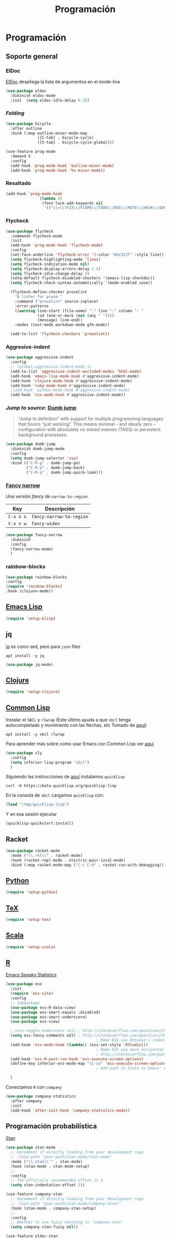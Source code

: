 #+TITLE: Programación
#+AUTHOR: Adolfo De Unánue
#+EMAIL: nanounanue@gmail.com
#+STARTUP: showeverything
#+STARTUP: nohideblocks
#+STARTUP: indent
#+PROPERTY: header-args:emacs-lisp :tangle ~/.emacs.d/elisp/setup-coding.el
#+PROPERTY:    header-args:shell  :tangle no
#+PROPERTY:    header-args        :results silent   :eval no-export   :comments org
#+OPTIONS:     num:nil toc:nil todo:nil tasks:nil tags:nil
#+OPTIONS:     skip:nil author:nil email:nil creator:nil timestamp:nil
#+INFOJS_OPT:  view:nil toc:nil ltoc:t mouse:underline buttons:0 path:http://orgmode.org/org-info.js



* Programación

** Soporte general

*** ElDoc

[[https://www.emacswiki.org/emacs/ElDoc][ElDoc]] despliega la lista de argumentos en el mode-line

#+BEGIN_SRC emacs-lisp
  (use-package eldoc
    :diminish eldoc-mode
    :init  (setq eldoc-idle-delay 0.1))
#+END_SRC

*** /Folding/

#+BEGIN_SRC emacs-lisp
(use-package bicycle
  :after outline
  :bind (:map outline-minor-mode-map
              ([C-tab] . bicycle-cycle)
              ([S-tab] . bicycle-cycle-global)))

(use-feature prog-mode
  :demand t
  :config
  (add-hook 'prog-mode-hook 'outline-minor-mode)
  (add-hook 'prog-mode-hook 'hs-minor-mode))
#+END_SRC

*** Resaltado

#+BEGIN_SRC emacs-lisp
(add-hook 'prog-mode-hook
               (lambda ()
                (font-lock-add-keywords nil
                 '(("\\<\\(FIX\\|FIXME\\|TODO\\|BUG\\|NOTE\\|HACK\\|QUESTION\\|XXX\\):" 1 font-lock-warning-face t)))))
#+END_SRC

*** Flycheck


#+BEGIN_SRC emacs-lisp
(use-package flycheck
  :commands flycheck-mode
  :init
  (add-hook 'prog-mode-hook 'flycheck-mode)
  :config
  (set-face-underline 'flycheck-error '(:color "#dc322f" :style line))
  (setq flycheck-highlighting-mode 'lines)
  (setq flycheck-indication-mode nil)
  (setq flycheck-display-errors-delay 1.5)
  (setq flycheck-idle-change-delay 3)
  (setq-default flycheck-disabled-checkers '(emacs-lisp-checkdoc))
  (setq flycheck-check-syntax-automatically '(mode-enabled save))

  (flycheck-define-checker proselint
    "A linter for prose."
    :command ("proselint" source-inplace)
    :error-patterns
    ((warning line-start (file-name) ":" line ":" column ": "
              (id (one-or-more (not (any " "))))
              (message) line-end))
    :modes (text-mode markdown-mode gfm-mode))

  (add-to-list 'flycheck-checkers 'proselint))

#+END_SRC

*** Aggresive-indent

#+BEGIN_SRC emacs-lisp
  (use-package aggressive-indent
    :config
    ;; (global-aggressive-indent-mode 1)
    (add-to-list 'aggressive-indent-excluded-modes 'html-mode)
    (add-hook 'emacs-lisp-mode-hook #'aggressive-indent-mode)
    (add-hook 'clojure-mode-hook #'aggressive-indent-mode)
    (add-hook 'ruby-mode-hook #'aggressive-indent-mode)
    ;(add-hook 'python-mode-hook #'aggresive-indent-mode)
    (add-hook 'css-mode-hook #'aggressive-indent-mode))
#+END_SRC

*** /Jump to source/: [[https://github.com/jacktasia/dumb-jump][Dumb jump]]

#+begin_quote
“Jump to definition” with support for multiple programming languages
that favors “just working”. This means minimal – and ideally zero –
configuration with absolutely no stored indexes (TAGS) or persistent
background processes.
#+end_quote

#+BEGIN_SRC emacs-lisp
  (use-package dumb-jump
    :diminish dumb-jump-mode
    :config
    (setq dumb-jump-selector 'ivy)
    :bind (("C-M-g" . dumb-jump-go)
           ("C-M-p" . dumb-jump-back)
           ("C-M-q" . dumb-jump-quick-look)))
#+END_SRC

*** [[https://github.com/Malabarba/fancy-narrow][Fancy narrow]]

Una versión /fancy/ de =narrow-to-region=.


| Key       | Descripción              |
|-----------+--------------------------|
| =C-x n n= | =fancy-narrow-to-region= |
| =C-x n w= | =fancy-widen=            |


 #+BEGIN_SRC emacs-lisp
 (use-package fancy-narrow
   :diminish
   :config
   (fancy-narrow-mode)
   )
 #+END_SRC

*** rainbow-blocks

#+BEGIN_SRC emacs-lisp
(use-package rainbow-blocks
:config
(require 'rainbow-blocks)
:hook (clojure-mode))
#+END_SRC

** [[file:emacs-elisp.org][Emacs Lisp]]

#+BEGIN_SRC emacs-lisp
(require 'setup-elisp)
#+END_SRC

** jq


[[https://stedolan.github.io/jq/tutorial/][jq]] es como sed, pero para =json= files

#+BEGIN_SRC shell :dir /sudo::
apt install -y jq
#+END_SRC

#+BEGIN_SRC emacs-lisp
(use-package jq-mode)
#+END_SRC

** [[file:emacs-clojure.org][Clojure]]

#+BEGIN_SRC emacs-lisp
(require 'setup-clojure)
#+END_SRC

** [[https://lispcookbook.github.io/cl-cookbook/][Common Lisp]]

Instalar el =SBCL= y =rlwrap= (Este último ayuda a que =sbcl= tenga
autocompletado y movimiento con las flechas, etc Tomado de [[https://lispcookbook.github.io/cl-cookbook/getting-started.html][aquí]])

#+BEGIN_SRC shell :dir /sudo::
apt install -y sbcl rlwrap
#+END_SRC

Para aprender más sobre como usar Emacs con Common Lisp ver [[https://lispcookbook.github.io/cl-cookbook/emacs-ide.html][aquí]]

#+BEGIN_SRC emacs-lisp
(use-package sly
  :config
  (setq inferior-lisp-program "sbcl")
  )
#+END_SRC

Siguiendo las instrucciones de [[https://lispcookbook.github.io/cl-cookbook/getting-started.html][aquí]]  instalamos =quicklisp=

#+BEGIN_SRC shell :tangle no :dir /tmp
curl -O https://beta.quicklisp.org/quicklisp.lisp
#+END_SRC

En la consola de =sbcl= cargamos =quicklisp= con:

#+BEGIN_SRC lisp :tangle no
(load "/tmp/quicklisp.lisp")
#+END_SRC

Y en esa sesión ejecutar

#+BEGIN_SRC lisp :tangle no
(quicklisp-quickstart:install)
#+END_SRC

** Racket

#+begin_src emacs-lisp
(use-package racket-mode
  :mode ("\\.rkt\\" . racket-mode)
  :hook (racket-repl-mode . electric-pair-local-mode)
  :bind (:map racket-mode-map ("C-c C-d" . racket-run-with-debugging)))
#+end_src

** [[file:emacs-python.org][Python]]

#+BEGIN_SRC emacs-lisp
(require 'setup-python)
#+END_SRC

** [[file:emacs-tex.org][TeX]]

#+BEGIN_SRC emacs-lisp
(require 'setup-tex)
#+END_SRC

** [[file:emacs-scala.org][Scala]]

#+BEGIN_SRC emacs-lisp
(require 'setup-scala)
#+END_SRC


** [[file:emacs-ess.org][R]]

[[https://ess.r-project.org/][Emacs Speaks Statistics]]

 #+BEGIN_SRC emacs-lisp
   (use-package ess
     :init
     (require 'ess-site)
     :config
     ;; Subpackage
     (use-package ess-R-data-view)
     (use-package ess-smart-equals :disabled)
     (use-package ess-smart-underscore)
     (use-package ess-view)

     ;;(ess-toggle-underscore nil) ; http://stackoverflow.com/questions/2531372/how-to-stop-emacs-from-replacing-underbar-with-in-ess-mode
     (setq ess-fancy-comments nil) ; http://stackoverflow.com/questions/780796/emacs-ess-mode-tabbing-for-comment-region
                                           ; Make ESS use RStudio's indenting style
     (add-hook 'ess-mode-hook (lambda() (ess-set-style 'RStudio)))
                                           ; Make ESS use more horizontal screen
                                           ; http://stackoverflow.com/questions/12520543/how-do-i-get-my-r-buffer-in-emacs-to-occupy-more-horizontal-space
     (add-hook 'ess-R-post-run-hook 'ess-execute-screen-options)
     (define-key inferior-ess-mode-map "\C-cw" 'ess-execute-screen-options)
                                           ; Add path to Stata to Emacs' exec-path so that Stata can be found

     )
#+END_SRC

Conectamos =R= con =company=

#+BEGIN_SRC emacs-lisp
(use-package company-statistics
  :after company
  :init
  (add-hook 'after-init-hook 'company-statistics-mode))
#+END_SRC

** Programación probabilística

[[https://github.com/stan-dev/stan-mode][Stan]]

#+begin_src emacs-lisp
(use-package stan-mode
  ;; Uncomment if directly loading from your development repo
  ;; :load-path "your-path/stan-mode/stan-mode"
  :mode ("\\.stan\\'" . stan-mode)
  :hook (stan-mode . stan-mode-setup)
  ;;
  :config
  ;; The officially recommended offset is 2.
  (setq stan-indentation-offset 2))
#+end_src

#+begin_src emacs-lisp
(use-feature company-stan
  ;; Uncomment if directly loading from your development repo
  ;; :load-path "your-path/stan-mode/company-stan/"
  :hook (stan-mode . company-stan-setup)
  ;;
  :config
  ;; Whether to use fuzzy matching in `company-stan'
  (setq company-stan-fuzzy nil))
#+end_src

#+begin_src emacs-lisp
(use-feature eldoc-stan
  ;; Uncomment if directly loading from your development repo
  ;; :load-path "your-path/stan-mode/eldoc-stan/"
  :hook (stan-mode . eldoc-stan-setup)
  ;;
  :config
  ;; No configuration options as of now.
  )
#+end_src


#+begin_src emacs-lisp
(use-feature flycheck-stan
  ;; Uncomment if directly loading from your development repo
  ;; :load-path "your-path/stan-mode/flycheck-stan/"
  :hook (stan-mode . flycheck-stan-setup)
  ;;
  :config
  ;; No configuration options as of now.
  )
#+end_src


#+begin_src emacs-lisp
(use-feature stan-snippets
  ;; Uncomment if directly loading from your development repo
  ;; :load-path "your-path/stan-mode/stan-snippets/"
  :hook (stan-mode . stan-snippets-initialize)
  ;;
  :config
  ;; No configuration options as of now.
  )
#+end_src


#+begin_src emacs-lisp
(use-feature ac-stan
  ;; Uncomment if directly loading from your development repo
  ;; :load-path "path-to-your-repo/stan-mode/ac-stan/"
  ;; Delete the line below if using.
  :disabled t
  :hook (stan-mode . stan-ac-mode-setup)
  ;;
  :config
  ;; No configuration options as of now.
  )
#+end_src

** Bases de datos

*** SQL

Abre un /buffer/ cualquiera y teclea =M-x sql-postgres=

| Key       | Descripción       |
|-----------+-------------------|
| =C-c C-r= | =sql-send-region= |
| =C-c C-b= | =sql-send-buffer= |


#+BEGIN_SRC emacs-lisp
(add-to-list 'same-window-buffer-names "*SQL*")

(setq sql-postgres-login-params
      '((user :default "postgres")
        (database :default "postgres")
        (server :default "localhost")
        (port :default 5432)))

(add-hook 'sql-interactive-mode-hook
          (lambda ()
            (setq sql-prompt-regexp "^[_[:alpha:]]*[=][#>] ")
            (setq sql-prompt-cont-regexp "^[_[:alpha:]]*[-][#>] ")
            (toggle-truncate-lines t)))


#+END_SRC

[[https://github.com/bsvingen/sql-indent][Si queremos indentar]] =SQL=

#+BEGIN_SRC emacs-lisp
(use-package sql-indent
  :after (:any sql sql-interactive-mode)
  :delight sql-mode "Σ " )
#+END_SRC

*** Cypher (Neo4J)

#+BEGIN_SRC emacs-lisp
(use-package cypher-mode
  :config
  (add-to-list 'auto-mode-alist '("\\.cql\\'" . cypher-mode))
  )
#+END_SRC


** [[https://github.com/chiply/convention][Convention]]

#+begin_quote
 Convention aims to offer the ability to code through a consistent
 interface in any language with no interpreters or compilers installed
 on your machine.
#+end_quote

#+begin_src emacs-lisp
(straight-use-package
 '(convention :type git :host github :repo "chiply/convention"))
#+end_src

** Polymode

Como =org-mode=, pero para =markdown=

[[https://polymode.github.io][Documentación]]

#+begin_src emacs-lisp
(use-package polymode)

(use-package poly-markdown
  :after polymode
  :config
  (add-to-list 'auto-mode-alist '("\\.md" . poly-markdown-mode))

  ;; R modes
  (add-to-list 'auto-mode-alist '("\\.Snw" . poly-noweb+r-mode))
  (add-to-list 'auto-mode-alist '("\\.Rnw" . poly-noweb+r-mode))
  (add-to-list 'auto-mode-alist '("\\.Rmd" . poly-markdown+r-mode))
  )

(use-package poly-R
  :after polymode)

(use-package poly-ansible
  :after polymode)

(use-package poly-ruby
  :after polymode)

(use-package poly-noweb
  :after polymode)
#+end_src

* A modo de fin

#+BEGIN_SRC emacs-lisp
(provide 'setup-coding)
#+END_SRC
